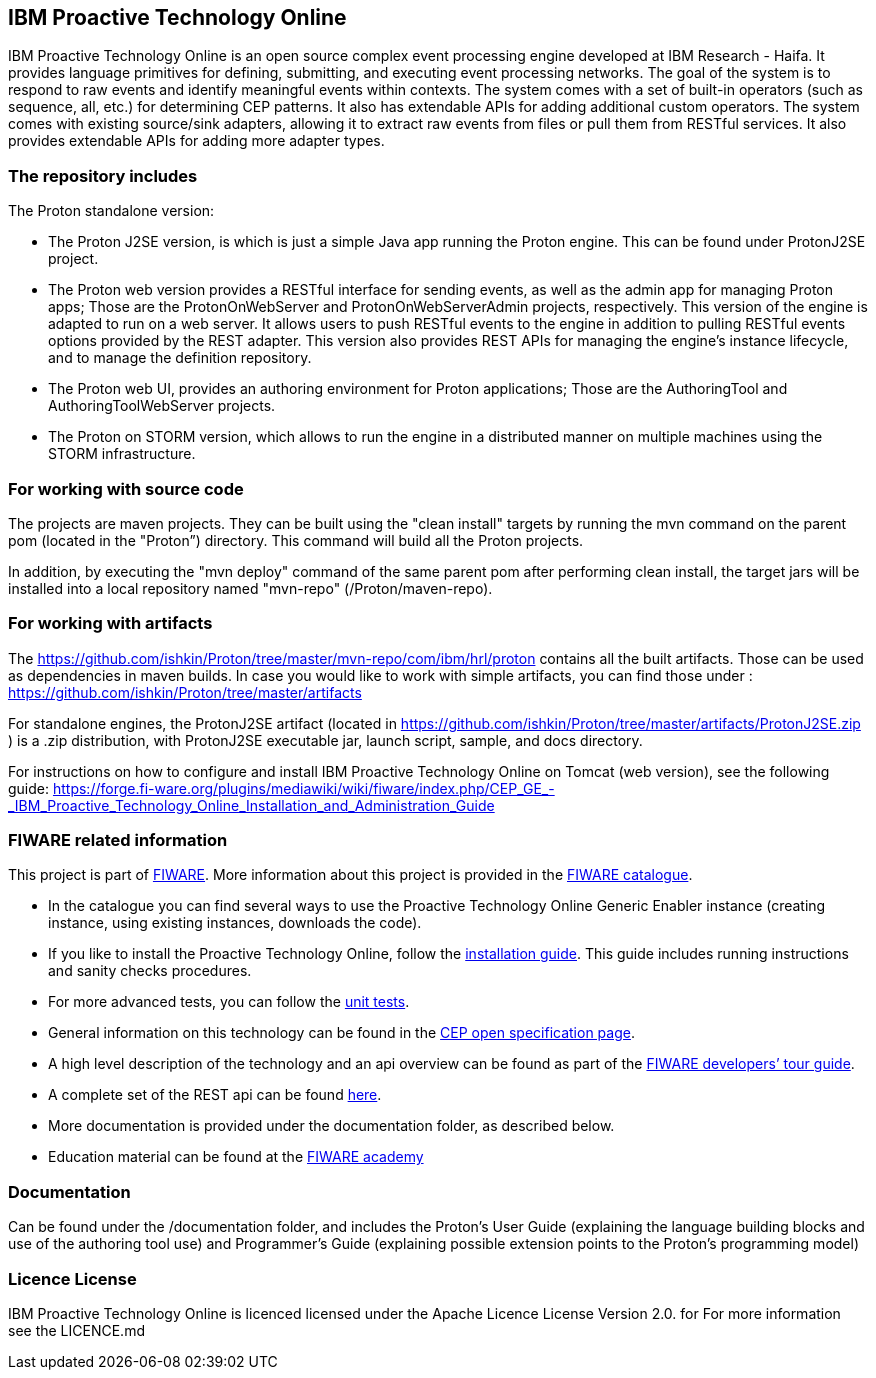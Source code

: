 == IBM Proactive Technology Online ==
IBM Proactive Technology Online is an open source complex event processing engine developed at IBM Research - Haifa. It provides language primitives for defining,
submitting, and executing event processing networks. The goal of the system is to respond to raw events and identify meaningful events within contexts. 
The system comes with a set of built-in operators (such as sequence, all, etc.) for determining CEP patterns. 
It also has extendable APIs for adding additional custom operators. The system comes with existing source/sink adapters, allowing it to extract raw events from files or pull 
them from RESTful services. It also provides extendable APIs for adding more adapter types. 

=== The repository includes ===
.The Proton standalone version:
- The Proton J2SE version,  is which is just a simple Java app running the Proton engine. This can be found under ProtonJ2SE project.
- The Proton web version provides a RESTful interface for sending events, as well as the admin app for managing Proton apps; Those are the ProtonOnWebServer and ProtonOnWebServerAdmin projects, respectively.
This version of the engine is adapted to run on a web server. It allows users to push RESTful events to the engine in addition to pulling 
RESTful events options provided by the REST adapter. This version also provides REST APIs for managing the engine’s instance lifecycle, and to manage the definition repository.
- The Proton web UI,  provides an authoring environment for Proton applications; Those are the AuthoringTool and AuthoringToolWebServer projects.

- The Proton on STORM version, which allows to run the engine in a distributed manner on multiple machines using the STORM infrastructure.

=== For working with source code ===
The projects are maven projects. They can be built using the "clean install" targets by running the mvn command on the parent pom (located in the "Proton”) directory. This command will build all the Proton projects.

In addition, by executing the "mvn deploy" 	command of the same parent pom after performing clean install, the target jars will be installed into a local repository named "mvn-repo" (/Proton/maven-repo).

=== For working with artifacts ===
The https://github.com/ishkin/Proton/tree/master/mvn-repo/com/ibm/hrl/proton contains all the built artifacts. Those can be used as dependencies in maven builds. 
In case you would like to work with simple artifacts, you can find those under :  https://github.com/ishkin/Proton/tree/master/artifacts

For standalone engines, the ProtonJ2SE artifact (located in https://github.com/ishkin/Proton/tree/master/artifacts/ProtonJ2SE.zip )   is a .zip distribution, with ProtonJ2SE executable jar, launch script, sample, and docs directory. 

For instructions on how to configure and install IBM Proactive Technology Online on Tomcat (web version), see the following guide: https://forge.fi-ware.org/plugins/mediawiki/wiki/fiware/index.php/CEP_GE_-_IBM_Proactive_Technology_Online_Installation_and_Administration_Guide

=== FIWARE related information ===
This project is part of https://www.fiware.org/[FIWARE].
More information about this project is provided in the http://catalogue.fiware.org/enablers/complex-event-processing-cep-proactive-technology-online[FIWARE catalogue]. 

- In the catalogue you can find several ways to use the Proactive Technology Online Generic Enabler instance (creating instance, using existing instances, downloads the code). 
- If you like to install the Proactive Technology Online, follow the https://forge.fiware.org/plugins/mediawiki/wiki/fiware/index.php/CEP_GE_-_IBM_Proactive_Technology_Online_Installation_and_Administration_Guide[installation guide]. This guide includes running instructions and sanity checks procedures.
- For more advanced tests, you can follow the https://forge.fiware.org/plugins/mediawiki/wiki/fiware/index.php/CEP_GE_-_IBM_Proactive_Technology_Online_Unit_Testing_Plan[unit tests].
- General information on this technology can be found in the http://forge.fiware.org/plugins/mediawiki/wiki/fiware/index.php/FIWARE.OpenSpecification.Data.CEP[CEP open specification page].
- A high level description of the technology and an api overview can be found as part of the https://www.fiware.org/devguides/real-time-processing-of-context-events/[FIWARE developers’ tour guide].
- A complete set of the REST api can be found http://forge.fiware.org/plugins/mediawiki/wiki/fiware/index.php/Complex_Event_Processing_Open_RESTful_API_Specification[here].
- More documentation is provided under the documentation folder, as described below. 
- Education material can be found at the https://edu.fiware.org/course/view.php?id=58[FIWARE academy]

=== Documentation ===
Can be found under the /documentation folder, and includes the Proton's User Guide (explaining the language building blocks and use of the authoring tool use) and Programmer's Guide (explaining possible extension points to the Proton's programming model)

=== Licence License ===
IBM Proactive Technology Online is licenced licensed under the Apache Licence License Version 2.0.  for For more information see the LICENCE.md
